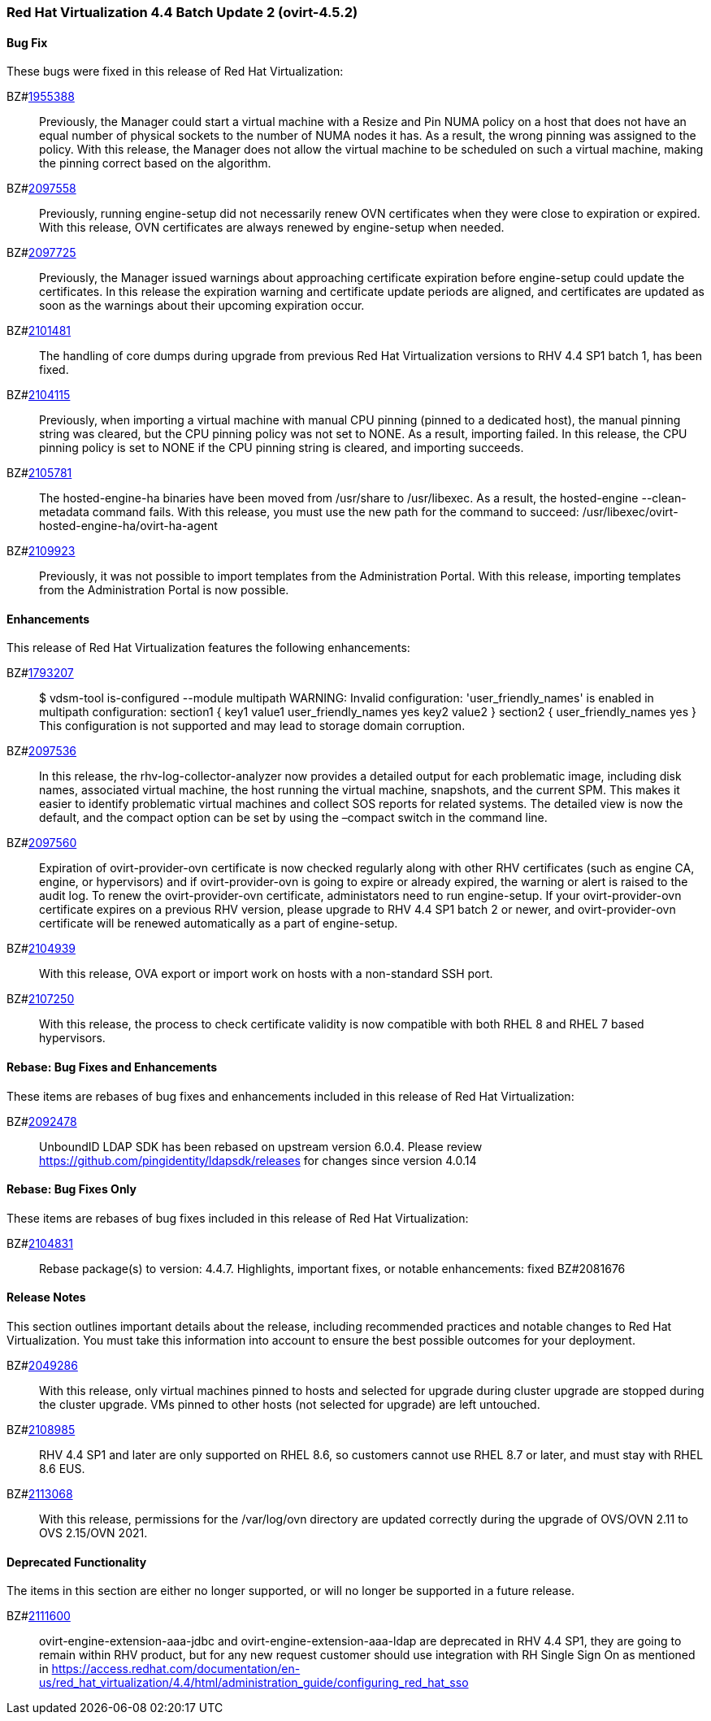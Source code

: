 === Red Hat Virtualization 4.4 Batch Update 2 (ovirt-4.5.2)



==== Bug Fix

These bugs were fixed in this release of Red Hat Virtualization:

BZ#link:https://bugzilla.redhat.com/1955388[1955388]::
Previously, the Manager could start a virtual machine with a Resize and Pin NUMA policy on a host that does not have an equal number of physical sockets to the number of NUMA nodes it has. As a result, the wrong pinning was assigned to the policy. With this release, the Manager does not allow the virtual machine to be scheduled on such a virtual machine, making the pinning correct based on the algorithm.

BZ#link:https://bugzilla.redhat.com/2097558[2097558]::
Previously, running engine-setup did not necessarily renew OVN certificates when they were close to expiration or expired. With this release, OVN certificates are always renewed by engine-setup when needed.

BZ#link:https://bugzilla.redhat.com/2097725[2097725]::
Previously, the Manager issued warnings about approaching certificate expiration before engine-setup could update the certificates. In this release the expiration warning and certificate update periods are aligned, and certificates are updated as soon as the warnings about their upcoming expiration occur.

BZ#link:https://bugzilla.redhat.com/2101481[2101481]::
The handling of core dumps during upgrade from previous Red Hat Virtualization versions to RHV 4.4 SP1 batch 1, has been fixed.

BZ#link:https://bugzilla.redhat.com/2104115[2104115]::
Previously, when importing a virtual machine with manual CPU pinning (pinned to a dedicated host), the manual pinning string was cleared, but the CPU pinning policy was not set to NONE. As a result, importing failed.
In this release, the CPU pinning policy is set to NONE if the CPU pinning string is cleared, and importing succeeds.

BZ#link:https://bugzilla.redhat.com/2105781[2105781]::
The hosted-engine-ha binaries have been moved from /usr/share to /usr/libexec. As a result, the hosted-engine --clean-metadata command fails. With this release, 
you must use the new path for the command to succeed: /usr/libexec/ovirt-hosted-engine-ha/ovirt-ha-agent

BZ#link:https://bugzilla.redhat.com/2109923[2109923]::
Previously, it was not possible to import templates from the Administration Portal.
With this release, importing templates from the  Administration Portal is now possible.

==== Enhancements

This release of Red Hat Virtualization features the following enhancements:

BZ#link:https://bugzilla.redhat.com/1793207[1793207]::
$ vdsm-tool is-configured --module multipath
WARNING: Invalid configuration: 'user_friendly_names' is
enabled in multipath configuration:
  section1 {
    key1 value1
    user_friendly_names yes
    key2 value2
  }
  section2 {
    user_friendly_names yes
  }
This configuration is not supported and may lead to storage domain corruption.

BZ#link:https://bugzilla.redhat.com/2097536[2097536]::
In this release, the rhv-log-collector-analyzer now provides a detailed output for each problematic image, including disk names, associated virtual machine, the host running the virtual machine, snapshots, and the current SPM. This makes it easier to identify problematic virtual machines and collect SOS reports for related systems.
The detailed view is now the default, and the compact option can be set by using the –compact switch in the command line.

BZ#link:https://bugzilla.redhat.com/2097560[2097560]::
Expiration of ovirt-provider-ovn certificate is now checked regularly along with other RHV certificates (such as engine CA, engine, or hypervisors) and if ovirt-provider-ovn is going to expire or already expired, the warning or alert is raised to the audit log. To renew the ovirt-provider-ovn certificate, administators need to run engine-setup.
If your ovirt-provider-ovn certificate expires on a previous RHV version, please upgrade to RHV 4.4 SP1 batch 2 or newer, and ovirt-provider-ovn certificate will be renewed automatically as a part of engine-setup.

BZ#link:https://bugzilla.redhat.com/2104939[2104939]::
With this release, OVA export or import work on hosts with a non-standard SSH port.

BZ#link:https://bugzilla.redhat.com/2107250[2107250]::
With this release, the process to check certificate validity is now compatible with both RHEL 8 and RHEL 7 based hypervisors.

==== Rebase: Bug Fixes and Enhancements

These items are rebases of bug fixes and enhancements included in this release of Red Hat Virtualization:

BZ#link:https://bugzilla.redhat.com/2092478[2092478]::
UnboundID LDAP SDK has been rebased on upstream version 6.0.4. Please review https://github.com/pingidentity/ldapsdk/releases for changes since version 4.0.14

==== Rebase: Bug Fixes Only

These items are rebases of bug fixes included in this release of Red Hat Virtualization:

BZ#link:https://bugzilla.redhat.com/2104831[2104831]::
Rebase package(s) to version: 4.4.7.
Highlights, important fixes, or notable enhancements: fixed BZ#2081676

==== Release Notes

This section outlines important details about the release, including recommended practices and notable changes to Red Hat Virtualization. You must take this information into account to ensure the best possible outcomes for your deployment.

BZ#link:https://bugzilla.redhat.com/2049286[2049286]::
With this release, only virtual machines pinned to hosts and selected for upgrade during cluster upgrade are stopped during the cluster upgrade. VMs pinned to other hosts (not selected for upgrade) are left untouched.

BZ#link:https://bugzilla.redhat.com/2108985[2108985]::
RHV 4.4 SP1 and later are only supported on RHEL 8.6, so customers cannot use RHEL 8.7 or later, and must stay with RHEL 8.6 EUS.

BZ#link:https://bugzilla.redhat.com/2113068[2113068]::
With this release, permissions for the /var/log/ovn directory are updated correctly during the upgrade of OVS/OVN 2.11 to OVS 2.15/OVN 2021.

==== Deprecated Functionality

The items in this section are either no longer supported, or will no longer be supported in a future release.

BZ#link:https://bugzilla.redhat.com/2111600[2111600]::
ovirt-engine-extension-aaa-jdbc and ovirt-engine-extension-aaa-ldap are deprecated in RHV 4.4 SP1, they are going to remain within RHV product, but for any new request customer should use integration with RH Single Sign On as mentioned in https://access.redhat.com/documentation/en-us/red_hat_virtualization/4.4/html/administration_guide/configuring_red_hat_sso


